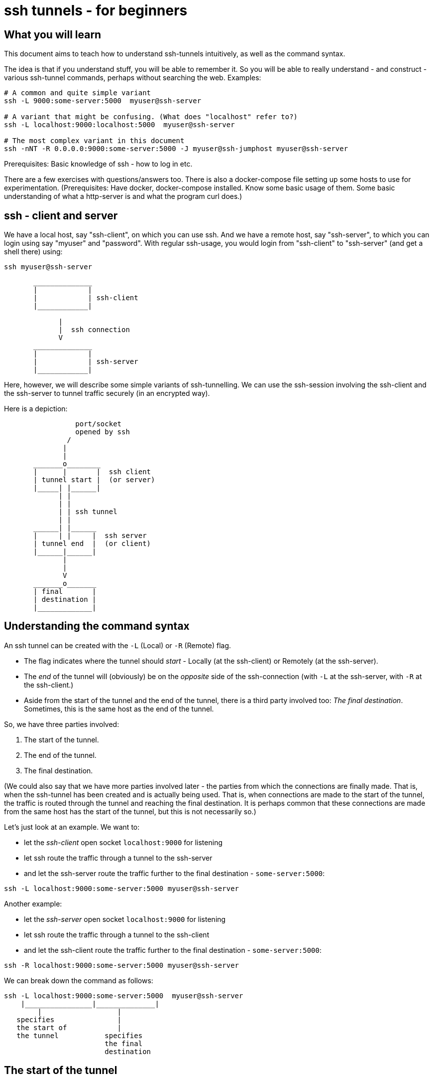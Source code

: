 = ssh tunnels - for beginners

== What you will learn

This document aims to teach how to understand ssh-tunnels intuitively, as well as the command syntax.

The idea is that if you understand stuff, you will be able to remember it. So you will be able to really understand - and construct - various ssh-tunnel commands, perhaps without searching the web. Examples:

----
# A common and quite simple variant
ssh -L 9000:some-server:5000  myuser@ssh-server

# A variant that might be confusing. (What does "localhost" refer to?)
ssh -L localhost:9000:localhost:5000  myuser@ssh-server

# The most complex variant in this document
ssh -nNT -R 0.0.0.0:9000:some-server:5000 -J myuser@ssh-jumphost myuser@ssh-server
----

Prerequisites: Basic knowledge of ssh - how to log in etc.

There are a few exercises with questions/answers too. There is also a docker-compose file setting up some hosts to use for experimentation. (Prerequisites: Have docker, docker-compose installed. Know some basic usage of them. Some basic understanding of what a http-server is and what the program curl does.)


== ssh - client and server

We have a local host, say "ssh-client", on which you can use ssh. And we have a remote host, say "ssh-server", to which you can login using say "myuser" and "password". With regular ssh-usage, you would login from "ssh-client" to  "ssh-server" (and get a shell there) using:

----
ssh myuser@ssh-server
----

----

       ______________
       |            |
       |            | ssh-client
       |____________|

             |
             |  ssh connection
             V
       ______________
       |            |
       |            | ssh-server
       |____________|


----

Here, however, we will describe some simple variants of ssh-tunnelling. We can use the ssh-session involving the ssh-client and the ssh-server to tunnel traffic securely (in an encrypted way).

Here is a depiction:

----
                 port/socket
                 opened by ssh
               /
              |
              |
       _______o________
       |      |       |  ssh client
       | tunnel start |  (or server)
       |_____| |______|
             | |
             | |
             | | ssh tunnel
             | |
       ______| |______
       |     | |     |  ssh server
       | tunnel end  |  (or client)
       |______|______|
              |
              |
              V
       _______o_______
       | final       |
       | destination |
       |_____________|

----


== Understanding the command syntax

An ssh tunnel can be created with the `-L` (Local) or `-R` (Remote) flag.

* The flag indicates where the tunnel should _start_ - Locally (at the ssh-client) or Remotely (at the ssh-server).

* The _end_ of the tunnel will (obviously) be on the _opposite_ side of the ssh-connection (with `-L` at the ssh-server, with `-R` at the ssh-client.)

* Aside from the start of the tunnel and the end of the tunnel, there is a third party involved too: _The final destination_. Sometimes, this is the same host as the end of the tunnel.

So, we have three parties involved:

1. The start of the tunnel.
2. The end of the tunnel.
3. The final destination.

(We could also say that we have more parties involved later - the parties from which the connections are finally made. That is, when the ssh-tunnel has been created and is actually being used. That is, when connections are made to the start of the tunnel, the traffic is routed through the tunnel and reaching the final destination. It is perhaps common that these connections are made from the same host has the start of the tunnel, but this is not necessarily so.)

Let's just look at an example. We want to:

* let the _ssh-client_ open socket `localhost:9000` for listening
* let ssh route the traffic through a tunnel to the ssh-server
* and let the ssh-server route the traffic further to the final destination - `some-server:5000`:

----
ssh -L localhost:9000:some-server:5000 myuser@ssh-server
----

Another example:

* let the _ssh-server_ open socket `localhost:9000` for listening
* let ssh route the traffic through a tunnel to the ssh-client
* and let the ssh-client route the traffic further to the final destination - `some-server:5000`:

----
ssh -R localhost:9000:some-server:5000 myuser@ssh-server
----

We can break down the command as follows:

----
ssh -L localhost:9000:some-server:5000  myuser@ssh-server
    |________________|______________|
        |                  |
   specifies               |
   the start of            |
   the tunnel           specifies
                        the final
                        destination
----

== The start of the tunnel

The start of the tunnel is constituted by a socket opened by ssh for listening.

* `ssh -L`: "Local" - **it is the ssh-client that opens the socket**.

* `ssh -R`: "Remote" - **it is the ssh-server that opens the socket**.

So, for example:

* `ssh -L localhost:9000:...` - the local ssh-client opens a socket on its localhost.

* `ssh -R localhost:9000:...` - the remote ssh-server opens a socket on _its_ localhost. (Yes, note the "localhost" - in this context it is interpreted by the party that is instructed to create the start of the tunnel, which here is the remote ssh-server. When typing the command one might be misled to think that anything saying "localhost" would refer to the host where the command is invoked - the ssh-client - but that is not the case.)

We can also note that this whole thing is sometimes referred to as "port-forwarding":

* `ssh -L`: "Local" - **Local port forwarding**.

* `ssh -R`: "Remote" - **Remote port forwarding**.

In all examples so far, we have specified "localhost" as the bind address for the socket (the start of the tunnel). "localhost" is an alias for `127.0.0.1`, the loop-back interface. Doing so, we allow connections only from the same host. That is, we allow connections only from ssh-client itself (if using `-L`) or ssh-server itself (if using `-R`).

But we could also tell ssh to open a socket on all interfaces, not just the loop-back interface, by using `0.0.0.0` (an empty bind address) or `*`:

----
ssh -L 0.0.0.0:9000:some-server:5000  myuser@ssh-server
ssh -R 0.0.0.0:9000:some-server:5000  myuser@ssh-server
----

Whether this is allowed depends on ssh-configuration (an option named "GatewayPorts"). If it works, it allows connections from other hosts (than the start of the tunnel) to use the ssh-tunnel.

Note: If "localhost" is enough given the use-case at hand, it should probably be used. (It might be considered more secure, since it does not allow inbound connections from other hosts).

It is common to see the bind address specification left out:

----
ssh -L 9000:some-server:5000  myuser@ssh-server
----

What this means (`localhost:9000` or `0.0.0.0:9000`) might depend on configuration (an option named "GatewayPorts"), but it is not uncommon for this to mean that "localhost" is implicitly used. (Some people prefer to spell it out in order to be more explicit.)

== The end of the tunnel

The end of the tunnel is *not really explicitly specified on the command line*. It is implicitly determined as the being at opposite side from the start of the tunnel (obviously):

* `ssh -L`: "Local" - it is the ssh-client that opens the socket, **so the "end" of the tunnel is at the ssh-server**.

* `ssh -R`: "Remote" - it is the ssh-server that opens the socket, **so the "end" of the tunnel is at the ssh-client**.

== The final destination

From the end of the tunnel, the traffic is then forwarded to the final destination. In the example above it is `some-server:5000`. So the final destination must (obviously) be reachable from the end of the tunnel.

Note also that what is specified on the command line as "the final destination" is _interpreted by the end of the tunnel_, not at the start of the tunnel. This is significant, for example in the quite typical case where we specify `localhost` as the final destination.

Consider for example a `-L`-tunnel, where we want the final destination to be the same host as the end of the tunnel, that is the ssh-server. So, we want the final destination to be something like `ssh-server:5000`. We can specify that as `localhost:5000`:

----
ssh -L localhost:9000:localhost:5000  myuser@ssh-server
----

Note that the two `localhost` here refer to two different hosts. We have specified that the tunnel should start at `localhost:9000`. This "localhost" is the loopback interface at the _start_ of the tunnel. (For a `-L` tunnel it is the ssh-client). And then we have specified that the _final destination_ should be `localhost:5000`. This is interpreted by the _end_ of the tunnel, so "localhost" is the loopback interface at the end of the tunnel. (For a `-L` tunnel it is the ssh-server).

When typing the command, one could easily be misled to think that anything saying "localhost" refers to the host where you are sitting - the ssh-client. But as we see here, this is not necessarily the case.

== Skipping the shell

From https://blog.trackets.com/2014/05/17/ssh-tunnel-local-and-remote-port-forwarding-explained-with-examples.html:
_You might have noticed that every time we create a tunnel you also SSH into the server and get a shell. This isn’t usually necessary, as you’re just trying to create a tunnel. To avoid this we can run SSH with the -nNT flags, such as the following, which will cause SSH to not allocate a tty and only do the port forwarding._

----
ssh -nNT -L localhost:9000:some-server:5000 myuser@ssh-server
----

== Jump-hosts

In many corporate environments, administrators may require that when you ssh from your machine to various other machines, you must pass through some jumphost. For example like this:

----
ssh -J myuser@ssh-jumphost myuser@ssh-server
----

This creates a pretty much regular ssh-session between the ssh-client and ssh-server. And ssh-tunnels can be created as per usual, for example:

----
ssh -L localhost:9000:some-server:5000 -J myuser@ssh-jumphost myuser@ssh-server
----

This does not affect where the tunnel starts or ends - it is the ssh-client and ssh-server that constitute the start and end of the tunnel.

#TODO - will the tunnel traffic sort of "pass through" the jumphost? Can this be elaborated on?#

== Exercises

=== Preparations

We will use docker and docker-compose to set up some hosts to experiment with.

* `ssh-client` - the host on which we will create various ssh-tunnels
** also runs a http server process that can act as final destination
** in some cases, we will try to "use" the ssh-tunnel from here
* `ssh-server` - the ssh server that will take part in tunnel creation
** also runs a http server process that can act as final destination
** in some cases, we will try to "use" the ssh-tunnel from here
* `some-server` - a http server that can act as final destination
* ssh-jumphost - a host that can be used as an ssh-jumphost
* `test-client` - a host from which we can use ssh tunnels
** in some cases, we will try to "use" the ssh-tunnel from here

----
docker-compose up -d

#start some http server processes that can act as final destination:
sh start-some-server-processes.sh
----

I might be convenient to open 4 terminals/shells:

1. The main work shell: `docker-compose exec ssh-client bash` (used for _creating_ tunnels)
2. `docker-compose exec ssh-client bash` (this shell can be used for _testing_ tunnels)
3. `docker-compose exec test-client bash` (used for testing tunnels)
4. `docker-compose exec ssh-server bash` (used for testing tunnels)

In your (main work) shell, "enter" the ssh-client.
----
docker-compose exec ssh-client bash

# our environment with the docker-containers is limited,
# ssh needs the -4 flag. (Without it, there will be warning
# messages emitted when creating tunnels, saying stuff like
# "bind [::1]:9000: Address not available")
alias ssh='ssh -4'
----

Make a few simple sanity tests - these should all work:
----
ssh myuser@ssh-server
# password is "password"
# exit the shell to get back to ssh-client

ssh -J myuser@ssh-jumphost myuser@ssh-server
# exit the shell to get back to ssh-client

# Check that the http server processes are running, by connecting to them with curl:
curl ssh-client:5000
curl ssh-server:5000
curl some-server:5000

# Notice that the http servers respond with a message
# indicating their host names. This will facilitate
# our testing.
----

=== Questions and answers

Ok, let's stay on ssh-client and create some tunnels. (Answers below.)

1. Use ssh to open port 9000, and route traffic through a tunnel to ssh-server, with final destination to some-server on port 5000.
* Test from ssh-client using `curl localhost:9000`, the response should indicate that some-server port 5000 has been reached.
* Test from test-client using `curl ssh-client:9000`. Should this work?

2. Create the same tunnel, except that it can also be used from test-client.
* Test from ssh-client using `curl localhost:9000`, the response should indicate that some-server port 5000 has been reached.
* Test from test-client using `curl ssh-client:9000`, the response should indicate that ssh-server port 5000 has been reached.

3. Use ssh to open port 9000 on ssh-client's localhost, and route traffic through a tunnel to ssh-server, with final destination to ssh-server itself on port 5000.
 * Test from ssh-client using `curl localhost:9000`, the response should indicate that ssh-server port 5000 has been reached.

4. Create the same tunnel as in 1 but using ssh-jumphost as jump host.
 * Test like in 3.

5. Create a tunnel that can be used to connect from test-client to some-server:5000 as final destination. The tunnel shall start at ssh-server port 9000, and shall pass through the jumphost, and end at ssh-client.
 * Test from test-client using `curl ssh-server:9000`, response should indicate that some-server port 5000 has been reached.

Answers (the `-nNT` flags are optional):

1. `ssh -nNT -L localhost:9000:some-server:5000 myuser@ssh-server`
* Testing from test-client should not work, because the socket on ssh-client's loop-back interface can only be reached from ssh-client itself.

2. `ssh -nNT -L 0.0.0.0:9000:some-server:5000 myuser@ssh-server`

3. `ssh -nNT -L localhost:9000:localhost:5000 myuser@ssh-server`

4. `ssh -nNT -L localhost:9000:localhost:5000 -J myuser@ssh-jumphost myuser@ssh-server`.

5. `ssh -nNT -R 0.0.0.0:9000:some-server:5000 -J myuser@ssh-jumphost myuser@ssh-server`
